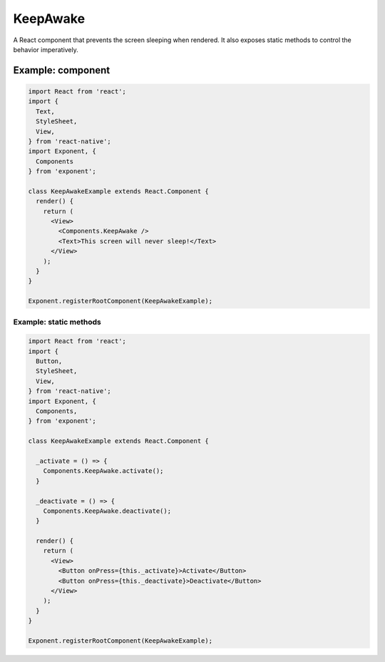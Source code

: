 .. keep-awake

********
KeepAwake
********

A React component that prevents the screen sleeping when rendered. It also exposes
static methods to control the behavior imperatively.

Example: component
'''''''''''''
.. code-block:: javascript

  import React from 'react';
  import {
    Text,
    StyleSheet,
    View,
  } from 'react-native';
  import Exponent, {
    Components
  } from 'exponent';

  class KeepAwakeExample extends React.Component {
    render() {
      return (
        <View>
          <Components.KeepAwake />
          <Text>This screen will never sleep!</Text>
        </View>
      );
    }
  }

  Exponent.registerRootComponent(KeepAwakeExample);

Example: static methods
"""""""""""""""""""""""""""""""""""
.. code-block:: javascript

  import React from 'react';
  import {
    Button,
    StyleSheet,
    View,
  } from 'react-native';
  import Exponent, {
    Components,
  } from 'exponent';

  class KeepAwakeExample extends React.Component {

    _activate = () => {
      Components.KeepAwake.activate();
    }

    _deactivate = () => {
      Components.KeepAwake.deactivate();
    }

    render() {
      return (
        <View>
          <Button onPress={this._activate}>Activate</Button>
          <Button onPress={this._deactivate}>Deactivate</Button>
        </View>
      );
    }
  }

  Exponent.registerRootComponent(KeepAwakeExample);
